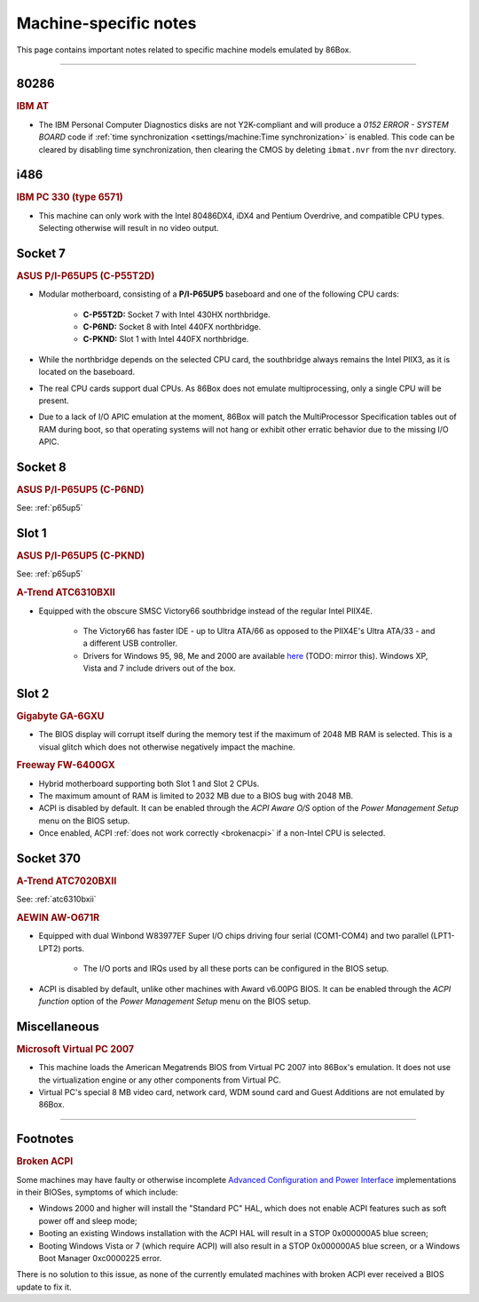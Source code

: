 Machine-specific notes
======================

This page contains important notes related to specific machine models emulated by 86Box.

----

80286
-----

.. rubric:: IBM AT

* The IBM Personal Computer Diagnostics disks are not Y2K-compliant and will produce a *0152 ERROR - SYSTEM BOARD* code if :ref:`time synchronization <settings/machine:Time synchronization>` is enabled. This code can be cleared by disabling time synchronization, then clearing the CMOS by deleting ``ibmat.nvr`` from the ``nvr`` directory.

i486
-----

.. rubric:: IBM PC 330 (type 6571)

* This machine can only work with the Intel 80486DX4, iDX4 and Pentium Overdrive, and compatible CPU types. Selecting otherwise will result in no video output.

Socket 7
--------

.. _p65up5:
.. rubric:: ASUS P/I-P65UP5 (C-P55T2D)

* Modular motherboard, consisting of a **P/I-P65UP5** baseboard and one of the following CPU cards:

   * **C-P55T2D:** Socket 7 with Intel 430HX northbridge.
   * **C-P6ND:** Socket 8 with Intel 440FX northbridge.
   * **C-PKND:** Slot 1 with Intel 440FX northbridge.

* While the northbridge depends on the selected CPU card, the southbridge always remains the Intel PIIX3, as it is located on the baseboard.
* The real CPU cards support dual CPUs. As 86Box does not emulate multiprocessing, only a single CPU will be present.
* Due to a lack of I/O APIC emulation at the moment, 86Box will patch the MultiProcessor Specification tables out of RAM during boot, so that operating systems will not hang or exhibit other erratic behavior due to the missing I/O APIC.

Socket 8
--------

.. rubric:: ASUS P/I-P65UP5 (C-P6ND)

See: :ref:`p65up5`

Slot 1
------

.. rubric:: ASUS P/I-P65UP5 (C-PKND)

See: :ref:`p65up5`

.. _atc6310bxii:
.. rubric:: A-Trend ATC6310BXII

* Equipped with the obscure SMSC Victory66 southbridge instead of the regular Intel PIIX4E.

   * The Victory66 has faster IDE - up to Ultra ATA/66 as opposed to the PIIX4E's Ultra ATA/33 - and a different USB controller.
   * Drivers for Windows 95, 98, Me and 2000 are available `here <http://www.attro.com/download/driver/IDE/90e66smsc.zip>`_ (TODO: mirror this). Windows XP, Vista and 7 include drivers out of the box.

Slot 2
------

.. rubric:: Gigabyte GA-6GXU

* The BIOS display will corrupt itself during the memory test if the maximum of 2048 MB RAM is selected. This is a visual glitch which does not otherwise negatively impact the machine.

.. rubric:: Freeway FW-6400GX

* Hybrid motherboard supporting both Slot 1 and Slot 2 CPUs.
* The maximum amount of RAM is limited to 2032 MB due to a BIOS bug with 2048 MB.
* ACPI is disabled by default. It can be enabled through the *ACPI Aware O/S* option of the *Power Management Setup* menu on the BIOS setup.
* Once enabled, ACPI :ref:`does not work correctly <brokenacpi>` if a non-Intel CPU is selected.

Socket 370
----------

.. rubric:: A-Trend ATC7020BXII

See: :ref:`atc6310bxii`

.. rubric:: AEWIN AW-O671R

* Equipped with dual Winbond W83977EF Super I/O chips driving four serial (COM1-COM4) and two parallel (LPT1-LPT2) ports.

   * The I/O ports and IRQs used by all these ports can be configured in the BIOS setup.

* ACPI is disabled by default, unlike other machines with Award v6.00PG BIOS. It can be enabled through the *ACPI function* option of the *Power Management Setup* menu on the BIOS setup.

Miscellaneous
-------------

.. rubric:: Microsoft Virtual PC 2007

* This machine loads the American Megatrends BIOS from Virtual PC 2007 into 86Box's emulation. It does not use the virtualization engine or any other components from Virtual PC.
* Virtual PC's special 8 MB video card, network card, WDM sound card and Guest Additions are not emulated by 86Box.
----

Footnotes
---------

.. _brokenacpi:
.. rubric:: Broken ACPI

Some machines may have faulty or otherwise incomplete `Advanced Configuration and Power Interface <https://en.wikipedia.org/wiki/Advanced_Configuration_and_Power_Interface>`_ implementations in their BIOSes, symptoms of which include:

* Windows 2000 and higher will install the "Standard PC" HAL, which does not enable ACPI features such as soft power off and sleep mode;
* Booting an existing Windows installation with the ACPI HAL will result in a STOP 0x000000A5 blue screen;
* Booting Windows Vista or 7 (which require ACPI) will also result in a STOP 0x000000A5 blue screen, or a Windows Boot Manager 0xc0000225 error.

There is no solution to this issue, as none of the currently emulated machines with broken ACPI ever received a BIOS update to fix it.
